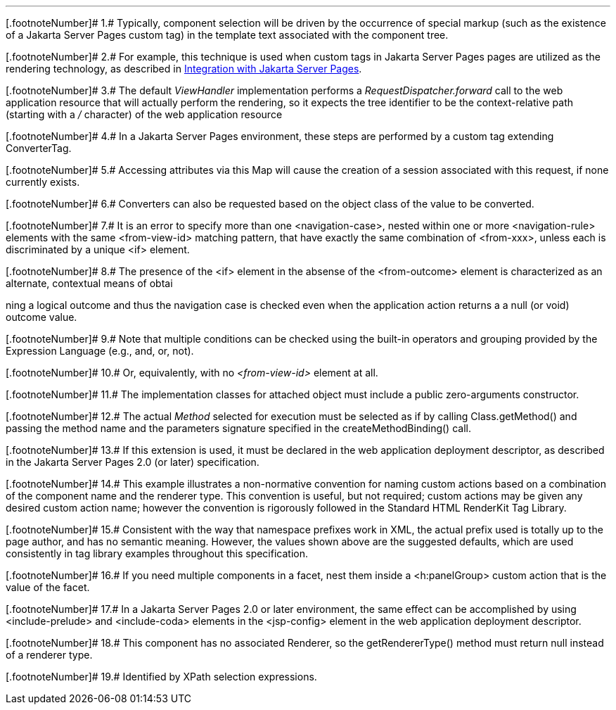 '''''

[.footnoteNumber]# 1.# [[a9083]]Typically, component
selection will be driven by the occurrence of special markup (such as
the existence of a Jakarta Server Pages custom tag) in the template text associated with
the component tree.

[.footnoteNumber]# 2.# [[a9084]]For example, this
technique is used when custom tags in Jakarta Server Pages pages are utilized as the
rendering technology, as described in <<a4406,
Integration with Jakarta Server Pages>>.

[.footnoteNumber]# 3.# [[a9085]]The default
_ViewHandler_ implementation performs a _RequestDispatcher.forward_ call
to the web application resource that will actually perform the
rendering, so it expects the tree identifier to be the context-relative
path (starting with a _/_ character) of the web application resource

[.footnoteNumber]# 4.# [[a9086]]In a Jakarta Server Pages environment,
these steps are performed by a custom tag extending ConverterTag.

[.footnoteNumber]# 5.# [[a9087]]Accessing attributes
via this Map will cause the creation of a session associated with this
request, if none currently exists.

[.footnoteNumber]# 6.# [[a9088]]Converters can also be
requested based on the object class of the value to be converted.

[.footnoteNumber]# 7.# [[a9089]]It is an error to
specify more than one <navigation-case>, nested within one or more
<navigation-rule> elements with the same <from-view-id> matching
pattern, that have exactly the same combination of <from-xxx>, unless
each is discriminated by a unique <if> element.

[.footnoteNumber]# 8.# [[a9090]]The presence of the
<if> element in the absense of the <from-outcome> element is
characterized as an alternate, contextual means of obtai

ning a logical outcome and thus the
navigation case is checked even when the application action returns a a
null (or void) outcome value.

[.footnoteNumber]# 9.# [[a9092]]Note that multiple
conditions can be checked using the built-in operators and grouping
provided by the Expression Language (e.g., and, or, not).

[.footnoteNumber]# 10.# [[a9093]]Or, equivalently,
with no _<from-view-id>_ element at all.

[.footnoteNumber]# 11.# [[a9094]]The implementation
classes for attached object must include a public zero-arguments
constructor.

[.footnoteNumber]# 12.# [[a9095]]The actual _Method_
selected for execution must be selected as if by calling
Class.getMethod() and passing the method name and the parameters
signature specified in the createMethodBinding() call.

[.footnoteNumber]# 13.# [[a9096]]If this extension is
used, it must be declared in the web application deployment descriptor,
as described in the Jakarta Server Pages 2.0 (or later) specification.

[.footnoteNumber]# 14.# [[a9097]]This example
illustrates a non-normative convention for naming custom actions based
on a combination of the component name and the renderer type. This
convention is useful, but not required; custom actions may be given any
desired custom action name; however the convention is rigorously
followed in the Standard HTML RenderKit Tag Library.

[.footnoteNumber]# 15.# [[a9098]]Consistent with the
way that namespace prefixes work in XML, the actual prefix used is
totally up to the page author, and has no semantic meaning. However, the
values shown above are the suggested defaults, which are used
consistently in tag library examples throughout this specification.

[.footnoteNumber]# 16.# [[a9099]]If you need multiple
components in a facet, nest them inside a <h:panelGroup> custom action
that is the value of the facet.

[.footnoteNumber]# 17.# [[a9100]]In a Jakarta Server Pages 2.0 or later
environment, the same effect can be accomplished by using
<include-prelude> and <include-coda> elements in the <jsp-config>
element in the web application deployment descriptor.

[.footnoteNumber]# 18.# [[a9101]]This component has no
associated Renderer, so the getRendererType() method must return null
instead of a renderer type.

[.footnoteNumber]# 19.# [[a9102]]Identified by XPath
selection expressions.
